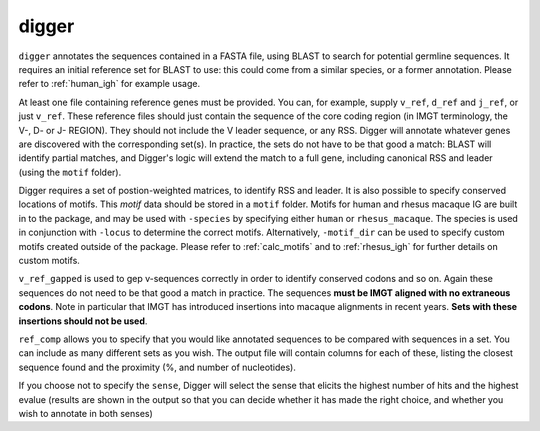 .. _digger:

digger
======

``digger`` annotates the sequences contained in a FASTA file, using BLAST to search for potential germline sequences. It requires an initial reference set
for BLAST to use: this could come from a similar species, or a former annotation.
Please refer to :ref:`human_igh` for example usage.

.. argparse::
   :filename: ../src/digger/digger.py
   :func: get_parser
   :prog: digger


At least one file containing reference genes must be provided. You can, for example, supply ``v_ref``, ``d_ref`` and ``j_ref``, or just ``v_ref``. 
These reference files should just contain the sequence of the core coding region (in IMGT terminology, the V-, D- or J- REGION). They should not
include the V leader sequence, or any RSS. Digger will annotate whatever genes are discovered with the corresponding set(s). 
In practice, the sets do not have to be that good a match: BLAST will identify partial matches, and Digger's logic will extend the match to a full gene, including canonical RSS and leader (using the ``motif`` folder).

Digger requires a set of postion-weighted matrices, to identify RSS and leader. It is also possible to specify conserved locations of motifs. This `motif` data should be stored in a ``motif`` folder. Motifs for
human and rhesus macaque IG are built in to the package, and may be used with ``-species`` by specifying either ``human`` or ``rhesus_macaque``. The species is used in conjunction with ``-locus`` to determine
the correct motifs. Alternatively, ``-motif_dir`` can be used to specify custom motifs created outside of the package. Please refer to :ref:`calc_motifs` and to :ref:`rhesus_igh` for further details
on custom motifs.

``v_ref_gapped`` is used to gep v-sequences correctly in order to identify conserved codons and so on. Again these sequences do not need to be that good a match in practice. The sequences **must be IMGT aligned with
no extraneous codons**. Note in particular that IMGT has introduced insertions into macaque alignments in recent years. **Sets with these insertions should not be used**.

``ref_comp`` allows you to specify that you would like annotated sequences to be compared with sequences in a set. You can include as many different sets as you wish. The output file will contain columns
for each of these, listing the closest sequence found and the proximity (%, and number of nucleotides).

If you choose not to specify the ``sense``, Digger will select the sense that elicits the highest number of hits and the highest evalue (results are shown in the output so that you can decide whether it has made the right choice, 
and whether you wish to annotate in both senses)

